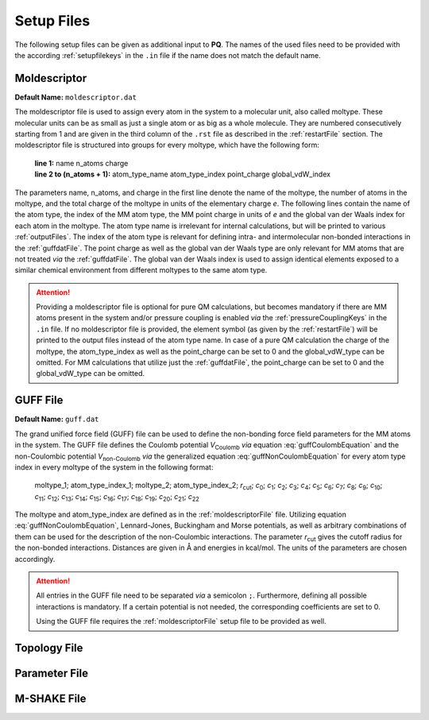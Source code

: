 .. _setupFiles: 

###########
Setup Files
###########

The following setup files can be given as additional input to **PQ**. The names of the used files need to be provided with the according 
:ref:`setupfilekeys` in the ``.in`` file if the name does not match the default name.

.. _moldescriptorFile:

**************
Moldescriptor
**************

**Default Name:** ``moldescriptor.dat``

The moldescriptor file is used to assign every atom in the system to a molecular unit, also called moltype. These molecular units can be as small 
as just a single atom or as big as a whole molecule. They are numbered consecutively starting from 1 and are given in the third column of 
the ``.rst`` file as described in the :ref:`restartFile` section.  The moldescriptor file is structured into groups for every moltype,
which have the following form:

    | **line 1:** name n_atoms charge
    | **line 2 to (n_atoms + 1):** atom_type_name atom_type_index point_charge global_vdW_index

The parameters name, n_atoms, and charge in the first line denote the name of the moltype, the number of atoms in the moltype, and the total
charge of the moltype in units of the elementary charge *e*. The following lines contain the name of the atom type, the index of the MM 
atom type, the MM point charge in units of *e* and the global van der Waals index for each atom in the moltype. The atom type name is 
irrelevant for internal calculations, but will be printed to various :ref:`outputFiles`. The index of the atom type is relevant for 
defining intra- and intermolecular non-bonded interactions in the :ref:`guffdatFile`. The point charge as well as the global van der Waals 
type are only relevant for MM atoms that are not treated *via* the :ref:`guffdatFile`. The global van der Waals index is used to assign 
identical elements exposed to a similar chemical environment from different moltypes to the same atom type.

.. Attention::

    Providing a moldescriptor file is optional for pure QM calculations, but becomes mandatory if there are MM atoms present in the 
    system and/or pressure coupling is enabled *via* the :ref:`pressureCouplingKeys` in the ``.in`` file. If no moldescriptor file is
    provided, the element symbol (as given by the :ref:`restartFile`) will be printed to the output files instead of the 
    atom type name. In case of a pure QM calculation the charge of the moltype, the atom_type_index as well as the point_charge can be 
    set to 0 and the global_vdW_type can be omitted. For MM calculations that utilize just the :ref:`guffdatFile`, the 
    point_charge can be set to 0 and the global_vdW_type can be omitted.

.. _guffdatFile:

**********
GUFF File
**********

**Default Name:** ``guff.dat``

The grand unified force field (GUFF) file can be used to define the non-bonding force field parameters for the MM atoms in the system. 
The GUFF file defines the Coulomb potential *V*:sub:`Coulomb` *via* equation :eq:`guffCoulombEquation` and the non-Coulombic potential *V*:sub:`non-Coulomb` 
*via* the generalized equation :eq:`guffNonCoulombEquation` for every atom type index in every moltype of the system in the following format:

    | moltype_1; atom_type_index_1; moltype_2; atom_type_index_2; *r*:sub:`cut`; *c*:sub:`0`; *c*:sub:`1`; *c*:sub:`2`; *c*:sub:`3`; *c*:sub:`4`; *c*:sub:`5`; *c*:sub:`6`; *c*:sub:`7`; *c*:sub:`8`; *c*:sub:`9`; *c*:sub:`10`; *c*:sub:`11`; *c*:sub:`12`; *c*:sub:`13`; *c*:sub:`14`; *c*:sub:`15`; *c*:sub:`16`; *c*:sub:`17`; *c*:sub:`18`; *c*:sub:`19`; *c*:sub:`20`; *c*:sub:`21`; *c*:sub:`22`

    .. math:: V_{\text{Coulomb}} = \frac{c_0}{r}
        :label: guffCoulombEquation

    .. math:: V_{\text{non-Coulomb}} = \frac{c_1}{r^{c_2}} + \frac{c_3}{r^{c_4}} + \frac{c_5}{r^{c_6}} + \frac{c_7}{r^{c_8}} + \frac{c_9}{1 + e^{c_{10} (r - c_{11})}} + \frac{c_{12}}{1 + e^{c_{13} (r - c_{14})}} + c_{15} e^{c_{16} (r - c_{17})^{c_{18}}} + c_{19} e^{c_{20} (r - c_{21})^{c_{22}}}
        :label: guffNonCoulombEquation
        
The moltype and atom_type_index are defined as in the :ref:`moldescriptorFile` file.
Utilizing equation :eq:`guffNonCoulombEquation`, Lennard-Jones, Buckingham and Morse potentials, as well as arbitrary combinations of them can be used 
for the description of the non-Coulombic interactions. The parameter *r*:sub:`cut` gives the cutoff radius for the non-bonded interactions. Distances 
are given in Å and energies in kcal/mol. The units of the parameters are chosen accordingly.


.. Attention::

    All entries in the GUFF file need to be separated *via* a semicolon ``;``. Furthermore, defining all possible interactions is mandatory. If a certain 
    potential is not needed, the corresponding coefficients are set to 0.

    Using the GUFF file requires the :ref:`moldescriptorFile` setup file to be provided as well.
.. _topologyFile:

*************
Topology File
*************

.. _parameterFile:

**************
Parameter File
**************

.. _mshakeFile:

************
M-SHAKE File
************